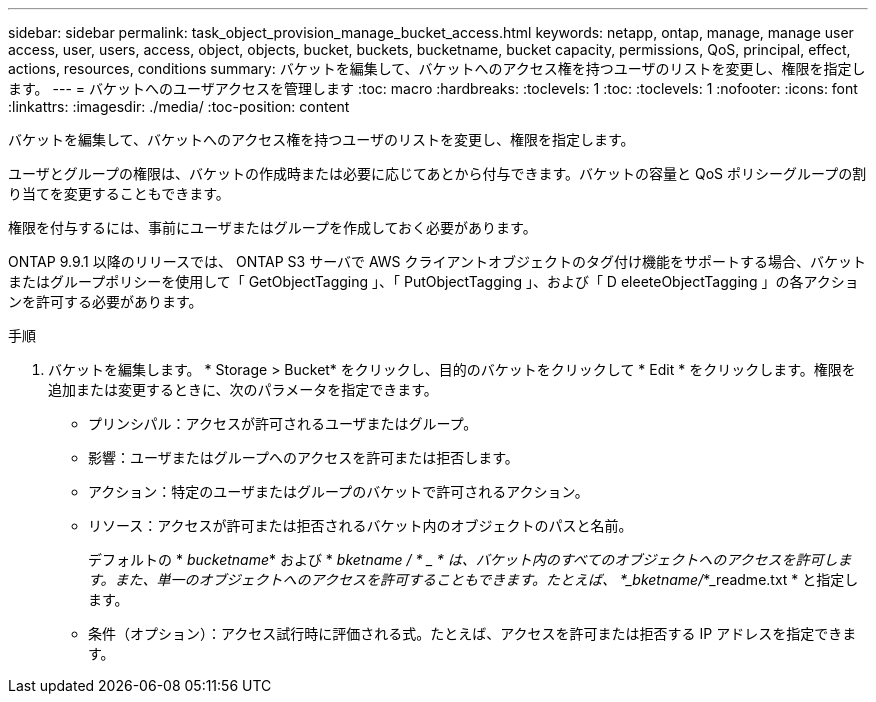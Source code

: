 ---
sidebar: sidebar 
permalink: task_object_provision_manage_bucket_access.html 
keywords: netapp, ontap, manage, manage user access, user, users, access, object, objects, bucket, buckets, bucketname, bucket capacity, permissions, QoS, principal, effect, actions, resources, conditions 
summary: バケットを編集して、バケットへのアクセス権を持つユーザのリストを変更し、権限を指定します。 
---
= バケットへのユーザアクセスを管理します
:toc: macro
:hardbreaks:
:toclevels: 1
:toc: 
:toclevels: 1
:nofooter: 
:icons: font
:linkattrs: 
:imagesdir: ./media/
:toc-position: content


[role="lead"]
バケットを編集して、バケットへのアクセス権を持つユーザのリストを変更し、権限を指定します。

ユーザとグループの権限は、バケットの作成時または必要に応じてあとから付与できます。バケットの容量と QoS ポリシーグループの割り当てを変更することもできます。

権限を付与するには、事前にユーザまたはグループを作成しておく必要があります。

ONTAP 9.9.1 以降のリリースでは、 ONTAP S3 サーバで AWS クライアントオブジェクトのタグ付け機能をサポートする場合、バケットまたはグループポリシーを使用して「 GetObjectTagging 」、「 PutObjectTagging 」、および「 D eleeteObjectTagging 」の各アクションを許可する必要があります。

.手順
. バケットを編集します。 * Storage > Bucket* をクリックし、目的のバケットをクリックして * Edit * をクリックします。権限を追加または変更するときに、次のパラメータを指定できます。
+
** プリンシパル：アクセスが許可されるユーザまたはグループ。
** 影響：ユーザまたはグループへのアクセスを許可または拒否します。
** アクション：特定のユーザまたはグループのバケットで許可されるアクション。
** リソース：アクセスが許可または拒否されるバケット内のオブジェクトのパスと名前。
+
デフォルトの * _bucketname_* および * _bketname / * _ * は、バケット内のすべてのオブジェクトへのアクセスを許可します。また、単一のオブジェクトへのアクセスを許可することもできます。たとえば、 *_bketname/_*_readme.txt * と指定します。

** 条件（オプション）：アクセス試行時に評価される式。たとえば、アクセスを許可または拒否する IP アドレスを指定できます。



